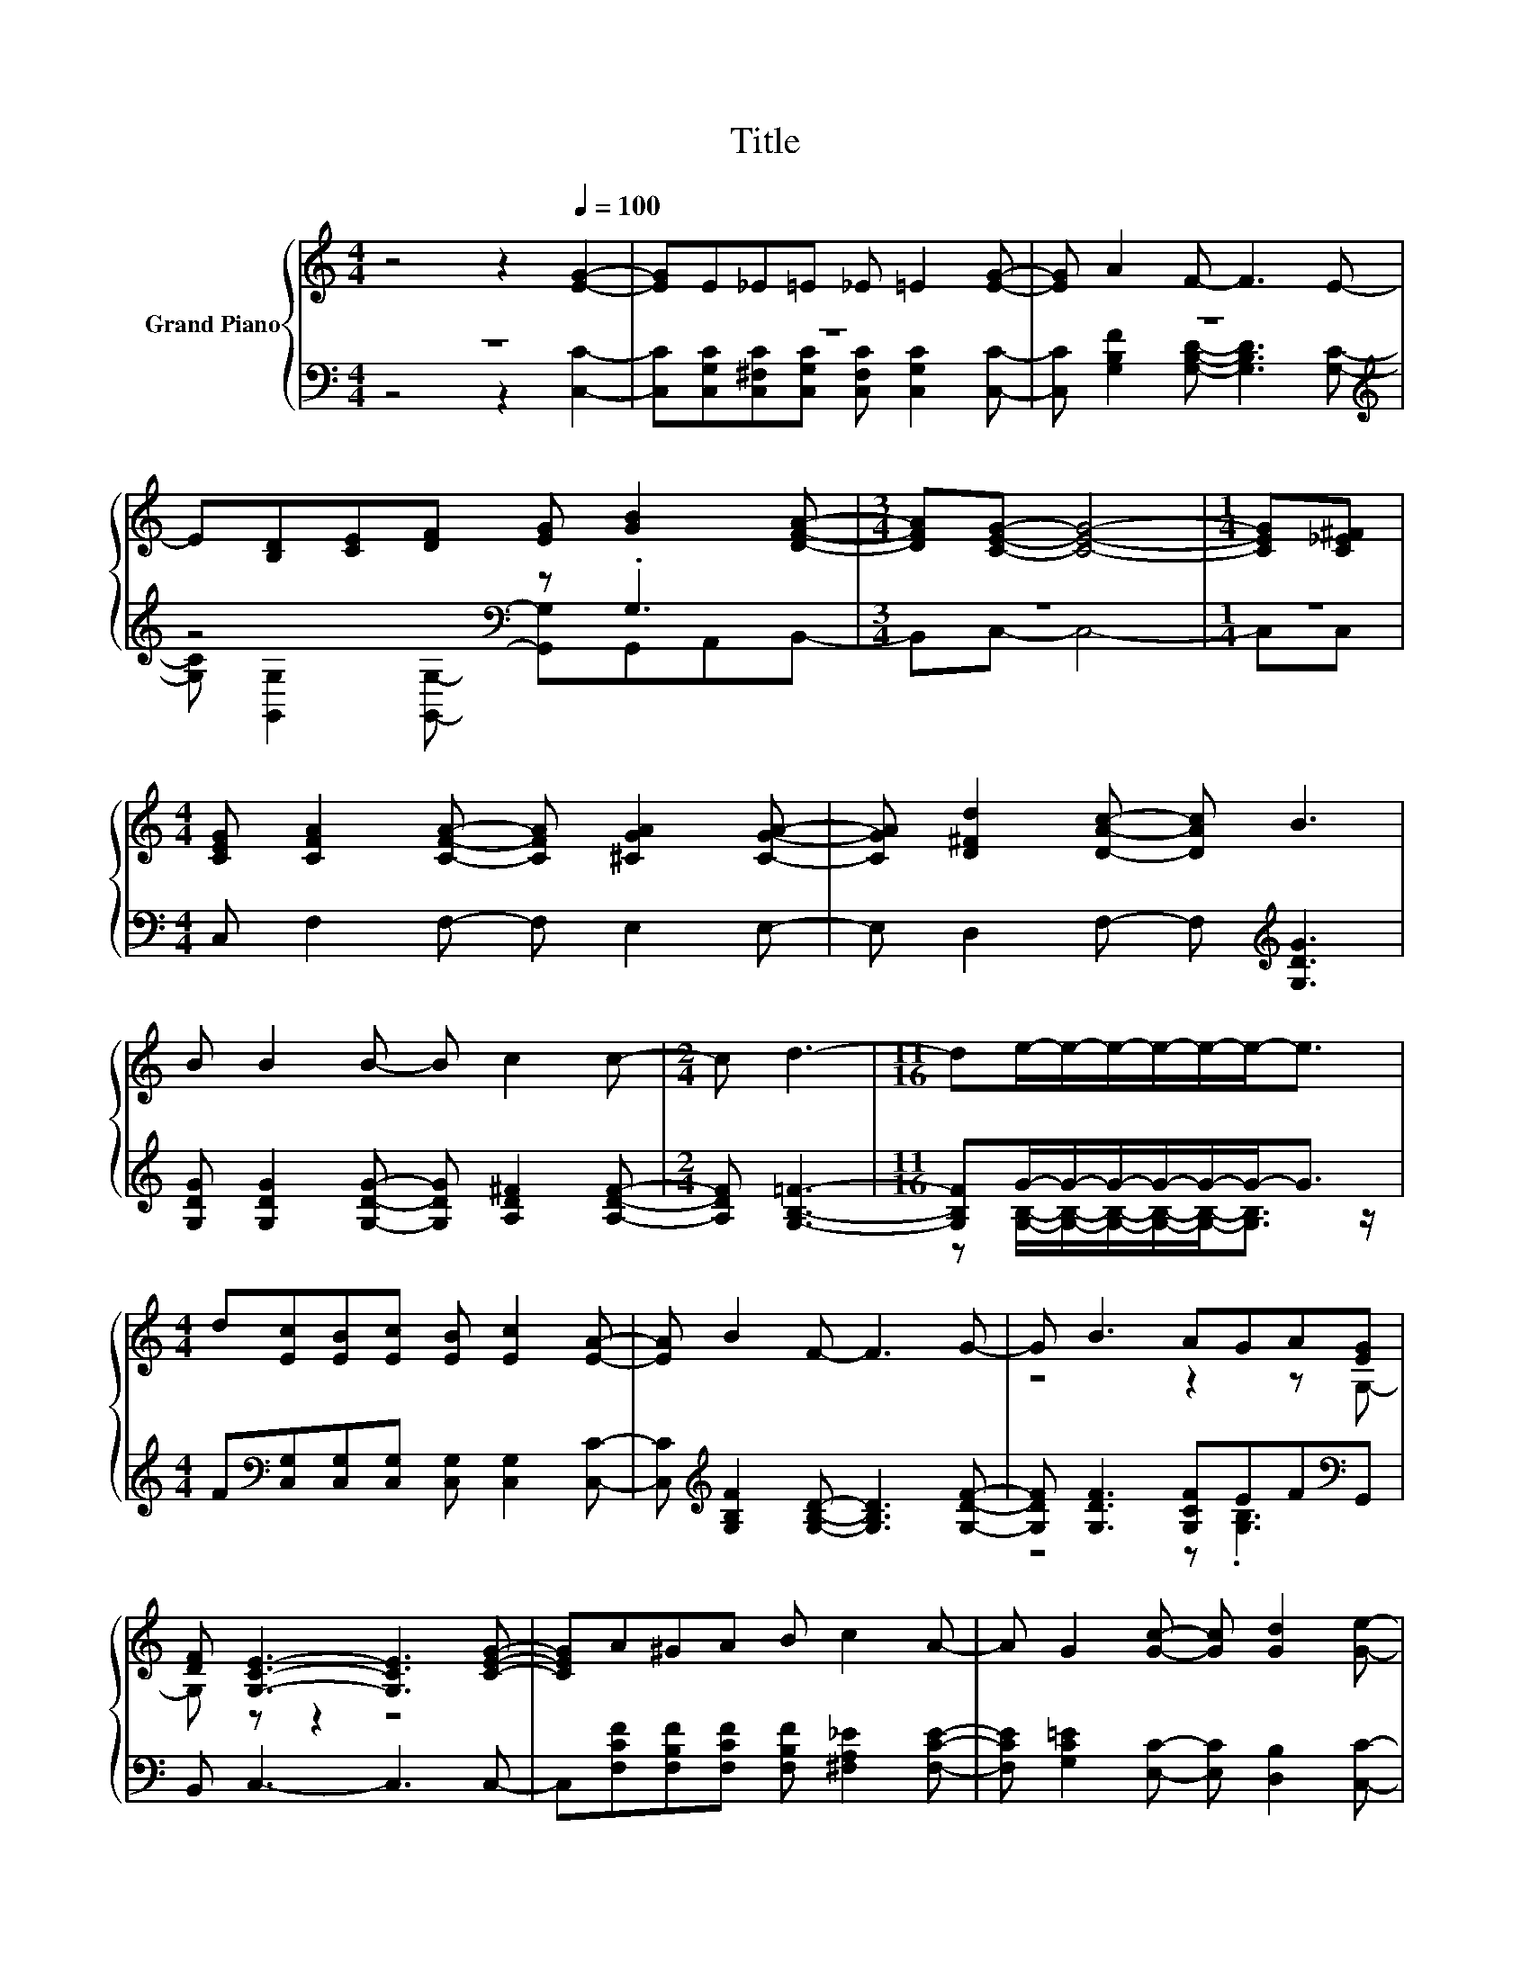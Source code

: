X:1
T:Title
%%score { ( 1 4 ) | ( 2 3 ) }
L:1/8
M:4/4
K:C
V:1 treble nm="Grand Piano"
V:4 treble 
V:2 bass 
V:3 bass 
V:1
 z4 z2[Q:1/4=100] [EG]2- | [EG]E_E=E _E =E2 [EG]- | [EG] A2 F- F3 E- | %3
 E[B,D][CE][DF] [EG] [GB]2 [DFA]- |[M:3/4] [DFA][CEG]- [CEG]4- |[M:1/4] [CEG][C_E^F] | %6
[M:4/4] [CEG] [CFA]2 [CFA]- [CFA] [^CGA]2 [CGA]- | [CGA] [D^Fd]2 [DAc]- [DAc] B3 | %8
 B B2 B- B c2 c- |[M:2/4] c d3- |[M:11/16] de/-e/-e/-e/-e/-e-<e | %11
[M:4/4] d[Ec][EB][Ec] [EB] [Ec]2 [EA]- | [EA] B2 F- F3 G- | G B3 AGA[EG] | %14
 [DF] [G,CE]3- [G,CE]3 [CEG]- | [CEG]A^GA B c2 A- | A G2 [Gc]- [Gc] [Gd]2 [Ge]- | %17
 [Ge][^FA] [Fd]2- [Fd] [B,=FB]3 |[M:3/4] [DFG] c2- [Fc-] [Fc-][Ec]- | [Ec] z z2 z2 |] %20
V:2
 z8 | z8 | z8[K:treble] | z4[K:bass] z .G,3 |[M:3/4] z6 |[M:1/4] z2 | %6
[M:4/4] C, F,2 F,- F, E,2 E,- | E, D,2 F,- F,[K:treble] [G,DG]3 | %8
 [G,DG] [G,DG]2 [G,DG]- [G,DG] [A,D^F]2 [A,DF]- |[M:2/4] [A,DF] [G,B,=F]3- | %10
[M:11/16] [G,B,F]G/-G/-G/-G/-G/-G-<G |[M:4/4] F[K:bass][C,G,][C,G,][C,G,] [C,G,] [C,G,]2 [C,C]- | %12
 [C,C][K:treble] [G,B,F]2 [G,B,D]- [G,B,D]3 [G,DF]- | [G,DF] [G,DF]3 [G,CF]EF[K:bass]G,, | %14
 B,, C,3- C,3 C,- | C,[F,CF][F,B,F][F,CF] [F,B,F] [^F,A,_E]2 [F,CE]- | %16
 [F,CE] [G,C=E]2 [E,C]- [E,C] [D,B,]2 [C,C]- | [C,C][D,C] [D,C]2- [D,C] G,3 | %18
[M:3/4] .G,2 z A, A,G,- | G, z z2 z2 |] %20
V:3
 z4 z2 [C,C]2- | [C,C][C,G,C][C,^F,C][C,G,C] [C,F,C] [C,G,C]2 [C,C]- | %2
 [C,C][K:treble] [G,B,F]2 [G,B,D]- [G,B,D]3 [G,C]- | %3
 [G,C][K:bass] [G,,G,]2 [G,,G,]- [G,,G,]G,,A,,B,,- |[M:3/4] B,,C,- C,4- |[M:1/4] C,C, |[M:4/4] x8 | %7
 x5[K:treble] x3 | x8 |[M:2/4] x4 |[M:11/16] z [G,B,]/-[G,B,]/-[G,B,]/-[G,B,]/-[G,B,]-<[G,B,] z/ | %11
[M:4/4] x[K:bass] x7 | x[K:treble] x7 | z4 z .[G,B,]3[K:bass] | x8 | x8 | x8 | x8 | %18
[M:3/4] z C,- C,4- | C, z z2 z2 |] %20
V:4
 x8 | x8 | x8 | x8 |[M:3/4] x6 |[M:1/4] x2 |[M:4/4] x8 | x8 | x8 |[M:2/4] x4 |[M:11/16] x11/2 | %11
[M:4/4] x8 | x8 | z4 z2 z G,- | G, z z2 z4 | x8 | x8 | x8 |[M:3/4] z .[CE]3 z2 | x6 |] %20

